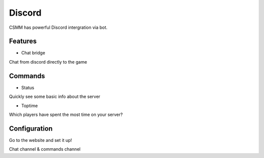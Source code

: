 Discord
========

CSMM has powerful Discord intergration via bot.

Features
--------

- Chat bridge
Chat from discord directly to the game

Commands
--------

- Status
Quickly see some basic info about the server

- Toptime
Which players have spent the most time on your server?

Configuration
-------------

Go to the website and set it up!

Chat channel & commands channel